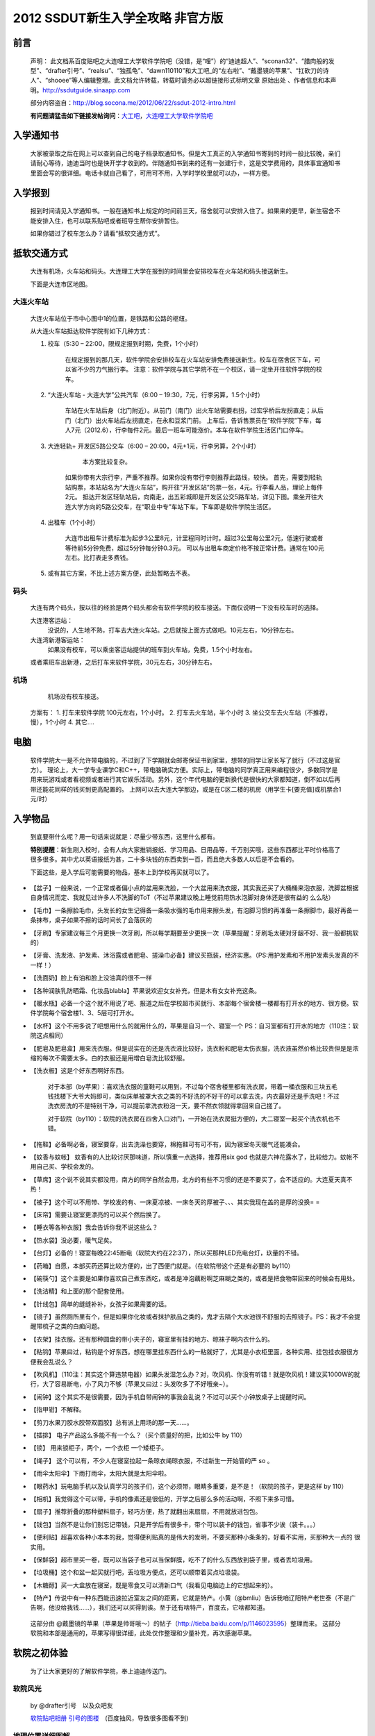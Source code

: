 .. ssdut_guide documentation master file, created by
   sphinx-quickstart on Wed Jun 20 19:11:26 2012.
   You can adapt this file completely to your liking, but it should at least
   contain the root `toctree` directive.
=======================================
2012 SSDUT新生入学全攻略 非官方版
=======================================
前言
---------
	声明：
	此文档系百度贴吧之大连哩工大学软件学院吧（没错，是“哩”）的“迪迪超人”、“sconan32”、“腊肉般的发型”、“drafter引号”、“realsu”、“独孤龟”、“dawn110110”和大工吧_的“左右啦”、“戴墨镜的苹果”、“扛砍刀的诗人”、“shooee”等人编辑整理。此文档允许转载，转载时请务必以超链接形式标明文章 原始出处 、作者信息和本声明。http://ssdutguide.sinaapp.com

	部分内容盗自：http://blog.socona.me/2012/06/22/ssdut-2012-intro.html	

	**有问题请猛击如下链接发帖询问**：大工吧__，大连哩工大学软件学院吧__

__ http://tieba.baidu.com/f?kw=%B4%F3%B9%A4
__ http://tieba.baidu.com/f?kw=%B4%F3%C1%AC%C1%A8%B9%A4%B4%F3%D1%A7%C8%ED%BC%FE%D1%A7%D4%BA

入学通知书
---------
	大家被录取之后在网上可以查到自己的电子档录取通知书。但是大工真正的入学通知书寄到的时间一般比较晚，亲们请耐心等待，迪迪当时也是快开学才收到的。伴随通知书到来的还有一张建行卡，这是交学费用的，具体事宜通知书里面会写的很详细。电话卡就自己看了，可用可不用，入学时学校里就可以办，一样方便。

入学报到
-------
	报到时间请见入学通知书。一般在通知书上规定的时间前三天，宿舍就可以安排入住了。如果来的更早，新生宿舍不能安排入住，也可以联系贴吧或者班导生帮你安排暂住。

	如果你错过了校车怎么办？请看“抵软交通方式”。

抵软交通方式
-----------
	大连有机场，火车站和码头。大连理工大学在报到的时间里会安排校车在火车站和码头接送新生。

	下面是大连市区地图。

	.. image:: /_static/dalianmap.png

大连火车站
~~~~~~~~~
	大连火车站位于市中心图中1的位置，是铁路和公路的枢纽。

	.. image:: /_static/railstation1.png
	
	从大连火车站抵达软件学院有如下几种方式：

	1. 校车（5:30 – 22:00，限规定报到时期，免费，1个小时）
	    
	    在规定报到的那几天，软件学院会安排校车在火车站安排免费接送新生。校车在宿舍区下车，可以省不少的力气搬行李。 
	    注意：软件学院与其它学院不在一个校区，请一定坐开往软件学院的校车。

	2. “大连火车站 - 大连大学”公共汽车（6:00 – 19:30，7元，行李另算，1.5个小时）
	    
	    车站在火车站后身（北门附近）。从前门（南门）出火车站需要右拐，过宏孚桥后左拐直走；从后门（北门）出火车站后左拐直走，在永和豆浆门前。 
	    上车后，告诉售票员在“软件学院”下车，每人7元（2012.6），行李每件2元。最后一班车可能涨价。本车在软件学院生活区门口停车。

	3. 大连轻轨+ 开发区5路公交车（6:00 – 20:00，4元+1元，行李另算，2个小时）
	   
		本方案比较复杂。
	    如果你带有大宗行李，严重不推荐。如果你没有带行李则推荐此路线，较快。 
	    首先，需要到轻轨站购票，本站站名为“大连火车站”，购开往“开发区站”的票一张，4元。行李看人品，理论上每件2元。 
	    抵达开发区轻轨站后，向南走，出五彩城即是开发区公交5路车站，详见下图。乘坐开往大连大学方向的5路公交车，在“职业中专”车站下车。下车即是软件学院生活区。

	    .. image:: /_static/5luche1.png

	4. 出租车（1个小时）

	    大连市出租车计费标准为起步3公里8元，计里程同时计时。超过3公里每公里2元，低速行驶或者等待前5分钟免费，超过5分钟每分钟0.3元。 
	    可以与出租车商定价格不按正常计费。通常在100元左右。比打表走多费钱。

	5. 或有其它方案，不比上述方案方便，此处暂略去不表。

码头
~~~~~~

	大连有两个码头，按以往的经验是两个码头都会有软件学院的校车接送。下面仅说明一下没有校车时的选择。
	
	大连港客运站：
		没说的，人生地不熟，打车去大连火车站。之后就按上面方式做吧。10元左右，10分钟左右。
	
	大连湾新港客运站：
		如果没有校车，可以乘坐客运站提供的班车到火车站，免费，1.5个小时左右。
	
	或者乘班车出新港，之后打车来软件学院，30元左右，30分钟左右。

机场
~~~~~~

	机场没有校车接送。
    方案有：
    1. 打车来软件学院 100元左右，1个小时。
    2. 打车去火车站，半个小时
    3. 坐公交车去火车站（不推荐，慢），1个小时
    4.  其它….

电脑
------

	软件学院大一是不允许带电脑的，不过到了下学期就会邮寄保证书到家里，想带的同学让家长写了就行（不过这是官方）。
	理论上，大一学专业课学C和C++，带电脑确实方便。实际上，带电脑的同学真正用来编程很少，多数同学是用来玩游戏或者看视频或者进行其它娱乐活动。另外，这个年代电脑的更新换代是很快的大家都知道，倒不如以后再带还能花同样的钱买到更高配置的。
	上网可以去大连大学那边，或是在C区二楼的机房（用学生卡[要充值]或机票合1元/时）

入学物品
---------
	到底要带什么呢？用一句话来说就是：尽量少带东西，这里什么都有。

	**特别提醒**：新生刚入校时，会有人向大家推销报纸、学习用品、日用品等，千万别买哦，这些东西都比平时价格高了很多很多。其中尤以英语报纸为甚，二十多块钱的东西卖到一百，而且绝大多数人以后是不会看的。

	下面这些，是入学后可能需要的物品，基本上到学校再买就可以了。

*		【盆子】一般来说，一个正常或者偏小点的盆用来洗脸，一个大盆用来洗衣服，其实我还买了大桶桶来泡衣服，洗脚盆根据自身情况而定、我就见过许多人不洗脚的ToT（不过苹果建议晚上睡觉前用热水泡脚对身体还是很有益的 么么哒）

*		【毛巾】一条擦脸毛巾，头发长的女生记得备一条吸水强的毛巾用来擦头发，有泡脚习惯的再准备一条擦脚巾，最好再备一条抹布，桌子如果不擦的话时间长了会落灰的

*		【牙刷】专家建议每三个月更换一次牙刷，所以每学期要至少更换一次（苹果提醒：牙刷毛太硬对牙龈不好、我一般都挑软的）

*		【牙膏、洗发液、护发素、沐浴露或者肥皂、搓澡巾必备】建议买瓶装，经济实惠。（PS:用护发素和不用护发素头发真的不一样！）

*		【洗面奶】脸上有油和脸上没油真的很不一样

*		【各种润肤乳防晒霜、化妆品blabla】苹果说欢迎女女补充，但是木有女女补充这条。

*		【暖水瓶】必备一个这个就不用说了吧、报道之后在学校超市买就行、本部每个宿舍楼一楼都有打开水的地方、很方便。软件学院每个宿舍楼1、3、5层可打开水。

*		【水杯】这个不用多说了吧想用什么的就用什么的，苹果是自习一个、寝室一个 PS：自习室都有打开水的地方（110注：软院这点相同）

*		【肥皂及肥皂盒】用来洗衣服。但是说实在的还是洗衣液比较好，洗衣粉和肥皂太伤衣服，洗衣液虽然价格比较贵但是是浓缩的每次不需要太多。白的衣服还是用增白皂洗比较舒服。

*		【洗衣板】这是个好东西啊好东西。

			对于本部（by苹果）：喜欢洗衣服的童鞋可以用到，不过每个宿舍楼里都有洗衣房，带着一桶衣服和三块五毛钱找楼下大爷大妈即可，类似床单被罩大衣之类的不好洗的不好干的可以拿去洗，内衣最好还是手洗吧！不过洗衣房洗的不是特别干净，可以提前拿洗衣粉泡一天，要不然衣领就得拿回来自己搓了。

			对于软院（by110）：软院的洗衣房在四舍入口对门，一开始在洗衣房挺方便的，大二寝室一起买个洗衣机也不错。

*		【拖鞋】必备啊必备，寝室要穿，出去洗澡也要穿，棉拖鞋可有可不有，因为寝室冬天暖气还能凑合。

*		【蚊香与蚊帐】 蚊香有的人比较讨厌那味道，所以慎重一点选择，推荐用six god 也就是六神花露水了，比较给力。蚊帐不用自己买、学校会发的。

*		【草席】这个说不说其实都没用，南方的同学自然会用，北方的有些不习惯的还是不要买了，会不适应的。大连夏天真不热！

*		【被子】这个可以不用带、学校发的有、一床夏凉被、一床冬天的厚被子、、、其实我现在盖的是厚的没换= = 

*		【床帘】需要让寝室更漂亮的可以买个然后换了。

*		【睡衣等各种衣服】我会告诉你我不说这些么？

*		【热水袋】没必要，暖气足矣。 

*		【台灯】必备的！寝室每晚22:45断电（软院大约在22:37），所以买那种LED充电台灯，玖量的不错。

*		【药箱】自愿，本部买药还算比较方便的，出了西便门就是。（在软院带这个还是有必要的 by110）

*		【碗筷勺】这个主要是如果你喜欢自己煮东西吃，或者是冲泡藕粉啊芝麻糊之类的，或者是把食物带回来的时候会有用处。

*		【洗洁精】和上面的那个配套使用。

*		【针线包】简单的缝缝补补，女孩子如果需要的话。

*		【镜子】虽然厕所里有个，但是如果你化妆或者抹护肤品之类的，鬼才去隔个大水池很不舒服的去照镜子。PS：我才不会提醒带梳子之类的白痴问题。

*		【衣架】挂衣服。还有那种圆盘的带小夹子的，寝室里有挂的地方、晾袜子啊内衣什么的。

*		【粘钩】苹果曰过，粘钩是个好东西。想在哪里挂东西什么的一粘就好了，尤其是小衣柜里面，各种实用、挂包挂衣服很方便我会乱说么？

*		【吹风机】（110注：其实这个算违禁电器）如果头发湿怎么办？对，吹风机、你没有听错！就是吹风机！建议买1000W的就行，大了容易断电，小了风力不够（苹果又曰过：头发吹多了不好哦亲~）。

*		【闹钟】这个其实不是很需要，因为手机自带闹钟的事我会乱说？不过可以买个小钟放桌子上提醒时间。

*		【指甲钳】不解释。

*		【剪刀水果刀胶水胶带双面胶】总有派上用场的那一天……。

*		【插排】 电子产品这么多能不有一个么？（买个质量好的把，比如公牛 by 110）

*		【锁】 用来锁柜子，两个，一个衣柜 一个矮柜子。

*		【绳子】 这个可以有，不少人在寝室拉起一条晾衣绳晾衣服，不过新生一开始管的严 so 。

*		【雨伞太阳伞】下雨打雨伞，太阳大就是太阳伞啦。

*		【眼药水】玩电脑手机以及认真学习的孩子们，这个必须带，眼睛多重要，是不是！（软院的孩子，更是这样 by 110）

*		【相机】我觉得这个可以带，手机的像素还是很低的，开学之后那么多的活动啊，不照下来多可惜。

*		【扇子】推荐折叠的那种塑料扇子，轻巧方便，热了就翻出来扇扇，不用就放进包包。

*		【钱包】当然不是让你们别忘记带钱，只是开学后有很多卡，带个可以装卡的钱包，省事不少诶（装卡。。。）

*		【便利贴】超喜欢各种小本本的我，觉得便利贴真的是伟大的发明，不要买那种小条条的，好看不实用，买那种大一点的 很实用。

*		【保鲜袋】超市里买一卷，既可以当袋子也可以当保鲜膜，吃不了的什么东西放到袋子里，或者丢垃圾用。

*		【垃圾桶】这个和盆一起买就行吧，丢垃圾方便点，还可以顺带着买点垃圾袋。

*		【木糖醇】买一大盒放在寝室，既是零食又可以清新口气（我看见电脑边上的它想起来的）。

*		【特产】传说中有一种东西能迅速拉近室友之间的距离，它就是特产。小黄（@bmliu）告诉我咱辽阳特产老世泰（不是广告啊，他没给我钱……），我们还可以买得到诶。至于还有啥特产，百度去，它啥都知道。

	这部分由 @戴墨镜的苹果（苹果是帅哥哦～）的帖子（http://tieba.baidu.com/p/1146023595）整理而来。
	这部分软院和本部是通用的，苹果写得很详细，此处仅作整理和少量补充，再次感谢苹果。

软院之初体验
----------
	为了让大家更好的了解软件学院，奉上迪迪传送门。

软院风光
~~~~~~~~~~~~~~~~~~~~~~~~~~~~~~
 	by @drafter引号　以及众吧友

 	软院贴吧相册__
 	引号的图楼__　(百度抽风，导致很多图看不到)

	__ http://tieba.baidu.com/f/tupian?kw=%B4%F3%C1%AC%C1%A8%B9%A4%B4%F3%D1%A7%C8%ED%BC%FE%D1%A7%D4%BA
	__ http://tieba.baidu.com/p/998658062

..	.. image:: /_static/huozairuanyuan_01.jpg

..	.. image:: /_static/huozairuanyuan_02.jpg

..	.. image:: /_static/jingjingxiaoyuan_01.jpg

..	.. image:: /_static/jingjingxiaoyuan_05.jpg

..	.. image:: /_static/ruanyuanzhiyun_03.jpg

..	.. image:: /_static/ruanyuanzhiyun_04.jpg

..	.. image:: /_static/shiyixuexi_01.jpg

..	.. image:: /_static/shiyixuexi_04.jpg


地理位置详细图解
~~~~~~~~~~~~~~~~~~~~~~~~~~~~~~~~~~~
	by @腊肉般的发型 （即 @惟风一处 @惟疯一处 @Debug肉）& @shooee
	原贴地址：http://tieba.baidu.com/p/1120692331 和　http://tieba.baidu.com/f?kz=245876046

	软院在开发区中的大体位置(07年从Google Earth上截的图，求更新，by ＠shooee)：
	
	.. image:: /_static/map_overview.jpg

	软件学院区域划分图：

	.. image:: /_static/ssdut_overview.jpg

	#. 生活区part1（１-5舍）。2012级情况：1舍：大一到大四女寝，2舍：大四&少数大三男寝，３舍：大二男寝，4舍：大三男寝 5舍：大一新生男寝

	#. 大连理工大学第六食堂（１-３层）&大学生活动中心（４层）

	#. 生活区part2（6舍研究生寝）

	#. 教学楼A：辅导员办公室　&　教务处　&　上课教室　&　自习室　&　上机地点

	#. 教学楼B：上课教室　&　自习室

	#. 教学楼C：创新实践中心 & 上机地点 & 上课地点（圆弧区） & 嵌入式实验室 ＆ 网络实验室 ＆ 其他诸多实验室

	#. 图书馆　& 书韵广场 & 机房 & 信息楼（空）

	#. 综合楼：老师办公室 & 部分教室

	#. 体育馆

	#. 双子湖（其实一个叫涌泉湖，一个叫思源湖）

	#. 大连理工大学软件学院正门（基本不开）

	#. 大连理工大学软件学院生活区门，这个门是在十年院庆、学校改造的时候开的，现已建完。PS：强烈怀疑这是为了增加食堂客流量改建的。

	#. 体育场



军训
---------
	这里要说一下，我们的训练强度也不是很小的，大连的太阳很厉害，爱美的孩纸记得准备好防晒霜，身体虚弱的同学要量力而行。

	**切记：千万不可勉强自己，自己的健康是最重要的，如果不行一定要如实告知教官。**

	不过军训是一段很美好的回忆，和同学们会在军训中逐渐建立起友谊。这里独家奉上一段正步视频，希望大家不要嘲笑啊~不是护旗方队的我们已经走得很认真了。
	http://v.youku.com/v_show/id_XMzQxNDg5NTk2.html

	照片：

	.. image:: /_static/junxun_02.jpg
学习那些事
---------
	软件工程（大家貌似喜欢加上英强）、网络工程（大二才会和软件工程分开）的孩子们军训过后会有英语的分级考试。分级考试结束会有大约30人进入“英语二级班”，此处仅罗列二级班部分优缺点，诸君自己斟酌。但是假期不要荒废你们的英语哦，准备下考试也是有好处的。

		二级班的优点：英文授课（11级的C语言，工科数学分析基础 均为英文授课），英语课程提前完成（提前完成，所以大二下学期会很轻松）。

		二级班的缺点：不与同班同学一起上课（至少第一年是这样，课表是乱的），结果可能与同班同学感情不是那么深厚，大学与中学不同，大家在一起的时间，真的不多，所以在一起的时间是很珍贵的。

	软件工程（日语强化）的孩子们入学没有英语分级考试，因为课程鸭梨，你们根本不学英语，不过军训时就开始上日语的基础课程了，注意大课好好听讲，打好根基，建议假期背背日语五十音图。（吐槽：日强的其实很辛苦的。） 

	**日强的经过短暂学习后可以根据实际学习和兴趣情况自愿申请转到软件工程专业。**

活在软院
-------
	住宿嘛，上床下桌，独立卫生间和独立盥洗室（大妈每个月会帮助每个寝室彻底清洗，本部的孩子们享受不到哦~）

	1舍楼底下是澡堂。学校澡堂周二、周六不开放。 开放日开放时间：16：30-20：00 ，费用：0.02元/15秒。 不过也可以坐车去教师楼或是开发区的浴池。生活区3舍楼下有一个建行ATM（楼门口处），一个邮政的ATM（超市对面），一个邮局（里面也有联通营业厅，也在超市对面），一个移动营业厅，一个超市（“黎明苑超市”），一个眼镜店，一个理发店（手艺剪过头发的各有说法,也可以考虑去大连大学那边理发），一个教材中心（可以复印打印，也有许多书和材料）。2舍楼下有个小复印部，扫面什么的都行，还可以彩印。4舍入口处对门是洗衣房。2、4、5舍内均有自动贩卖机很方便。大连冬天风大，不冷不过我觉得挺潮湿的，建议准备一些抗风的衣服，最好能紧身点，不然那种潮湿的冷不好办。春秋天气还不错。夏天风小，不是很热。但气候多变，建议多准备些衣服，以防万一。
舌尖上的软院
---------------------
	注：未成年人以及成年人请在家长陪同下观看。
	by 毕业生学长 @realsu

	舌尖上的软院 —— http://tieba.baidu.com/p/1670561598

软院之周边
--------
	我们出行一般是**五路车**（五路车，灰一般的感觉，你懂得。当然还有到火车站的小客），但是别办公交IC卡，不便宜不说，还不给退押金。 软院这边确实比较偏僻，但是周边可以满足你的各种需要。这就不得不说到大连大学，我们与大连大学离得很近，5路车仅仅需要一站地（步行大约20分钟）。由于我院没有游泳池，喜欢游泳的孩子可以去大连大学办游泳卡还，很方便的。大连大学对面就是光伸商城，里面东西也比较全，最底层还有很多吃的（强烈推荐光申底层的鸡公煲，我没收广告费）。不过真的想好好玩或者采购的话就反方向做5路车去开发区中心安盛那边咯。
大黑山攻略
--------
	推荐各位看拉姐的 **大黑山攻略** by @左右啦
	http://tieba.baidu.com/p/910015418

大工软院十周年院庆献礼影片《如果》
---------
	by @独孤龟
	http://tieba.baidu.com/p/1197685264
